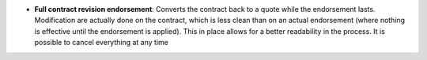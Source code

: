 - **Full contract revision endorsement**: Converts the contract back to a quote
  while the endorsement lasts. Modification are actually done on the contract,
  which is less clean than on an actual endorsement (where nothing is effective
  until the endorsement is applied). This in place allows for a better
  readability in the process. It is possible to cancel everything at any time
